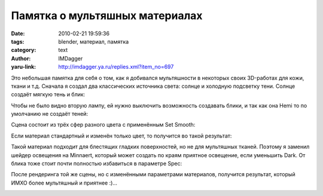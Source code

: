 Памятка о мультяшных материалах
===============================
:date: 2010-02-21 19:59:36
:tags: blender, материал, памятка
:category: text
:author: IMDagger
:yaru-link: http://imdagger.ya.ru/replies.xml?item_no=697

Это небольшая памятка для себя о том, как я добивался мультяшности в
некоторых своих 3D-работах для кожи, ткани и т.д. Сначала я создал два
классических источника света: солнце и холодную подсветку тени. Солнце
создаёт мягкую тень и блик:

.. class:: text-center

|image0|

Чтобы не было видно вторую лампу, ей нужно выключить возможность
создавать блики, и так как она Hemi то по умолчанию не создаёт теней:

.. class:: text-center

|image1|

Сцена состоит из трёх сфер разного цвета с применённым Set Smooth:

.. class:: text-center

|image2|

Если материал стандартный и изменён только цвет, то получится во
такой результат:

.. class:: text-center

|image3|

Такой материал подходит для блестящих гладких поверхностей, но не для
мультяшных тканей. Поэтому я заменил шейдер освещения на Minnaert,
который может создать по краям приятное освещение, если уменьшить Dark.
От блика тоже стоит почти полностью избавиться в параметре Spec:

.. class:: text-center

|image4|

После рендеринга той же сцены, но с изменёнными параметрами
материалов, получится результат, который ИМХО более мультяшный и
приятнее :)…

.. class:: text-center

|image5|

.. |image0| image:: http://img-fotki.yandex.ru/get/3807/imdagger.5/0_22bd8_9d6aa39a_L
   :target: http://fotki.yandex.ru/users/imdagger/view/142296/
.. |image1| image:: http://img-fotki.yandex.ru/get/3810/imdagger.5/0_22bd9_5e2c11df_L
   :target: http://fotki.yandex.ru/users/imdagger/view/142297/
.. |image2| image:: http://img-fotki.yandex.ru/get/3907/imdagger.5/0_22bdb_238e4753_L
   :target: http://fotki.yandex.ru/users/imdagger/view/142299/
.. |image3| image:: http://img-fotki.yandex.ru/get/3808/imdagger.5/0_22bdc_cb012c_L
   :target: http://fotki.yandex.ru/users/imdagger/view/142300/
.. |image4| image:: http://img-fotki.yandex.ru/get/3911/imdagger.5/0_22bdd_73c11629_L
   :target: http://fotki.yandex.ru/users/imdagger/view/142301/
.. |image5| image:: http://img-fotki.yandex.ru/get/3811/imdagger.5/0_22bde_67ed4727_L
   :target: http://fotki.yandex.ru/users/imdagger/view/142302/
